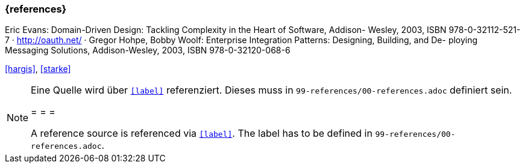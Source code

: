 === {references}

Eric Evans: Domain-Driven Design: Tackling Complexity in the Heart of Software, Addison- Wesley, 2003, ISBN 978-0-32112-521-7
· http://oauth.net/
· Gregor Hohpe, Bobby Woolf: Enterprise Integration Patterns: Designing, Building, and De-
ploying Messaging Solutions, Addison-Wesley, 2003, ISBN 978-0-32120-068-6

<<hargis>>, <<starke>>


// tag::REMARK[]
[NOTE]
====
Eine Quelle wird über `<<label>>` referenziert. Dieses muss in `99-references/00-references.adoc` definiert sein.

= = =

A reference source is referenced via `<<label>>`. The label has to be defined in `99-references/00-references.adoc`.
====
// end::REMARK[]
